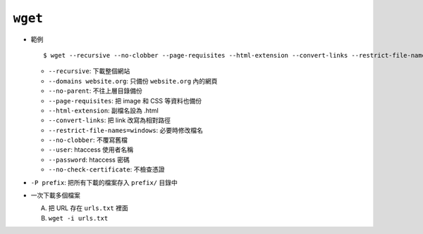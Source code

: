 ========
``wget``
========
* 範例 ::

    $ wget --recursive --no-clobber --page-requisites --html-extension --convert-links --restrict-file-names=windows --domains website.org --no-parent HTTP://URL

  - ``--recursive``: 下載整個網站
  - ``--domains website.org``: 只備份 ``website.org`` 內的網頁
  - ``--no-parent``: 不往上層目錄備份
  - ``--page-requisites``: 把 image 和 CSS 等資料也備份
  - ``--html-extension``: 副檔名設為 .html
  - ``--convert-links``: 把 link 改寫為相對路徑
  - ``--restrict-file-names=windows``: 必要時修改檔名
  - ``--no-clobber``: 不覆寫舊檔
  - ``--user``: htaccess 使用者名稱
  - ``--password``: htaccess 密碼
  - ``--no-check-certificate``: 不檢查憑證

* ``-P prefix``: 把所有下載的檔案存入 ``prefix/`` 目錄中
* 一次下載多個檔案

  A)  把 URL 存在 ``urls.txt`` 裡面
  B)  ``wget -i urls.txt``
